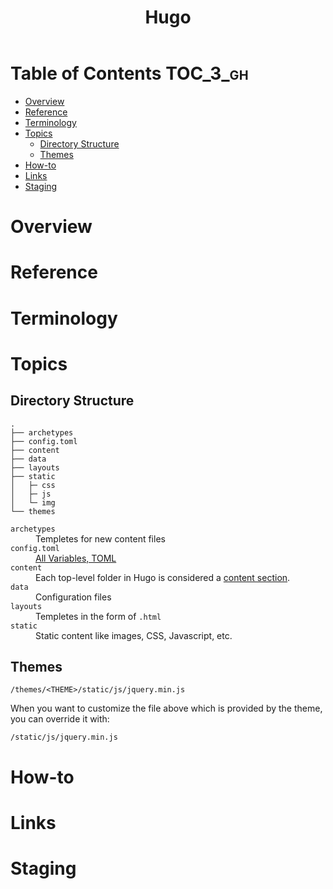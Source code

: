 #+TITLE: Hugo

* Table of Contents :TOC_3_gh:
- [[#overview][Overview]]
- [[#reference][Reference]]
- [[#terminology][Terminology]]
- [[#topics][Topics]]
  - [[#directory-structure][Directory Structure]]
  - [[#themes][Themes]]
- [[#how-to][How-to]]
- [[#links][Links]]
- [[#staging][Staging]]

* Overview
* Reference
* Terminology
* Topics
** Directory Structure
#+BEGIN_EXAMPLE
  .
  ├── archetypes
  ├── config.toml
  ├── content
  ├── data
  ├── layouts
  ├── static
  │   ├─ css
  │   ├─ js
  │   └─ img
  └── themes
#+END_EXAMPLE

- ~archetypes~  :: Templetes for new content files
- ~config.toml~ :: [[https://gohugo.io/getting-started/configuration/#all-variables-toml][All Variables, TOML]]
- ~content~     :: Each top-level folder in Hugo is considered a [[https://gohugo.io/content-management/sections/][content section]].
- ~data~        :: Configuration files
- ~layouts~     :: Templetes in the form of ~.html~
- ~static~      :: Static content like images, CSS, Javascript, etc.

** Themes
#+BEGIN_EXAMPLE
  /themes/<THEME>/static/js/jquery.min.js
#+END_EXAMPLE

When you want to customize the file above which is provided by the theme, you can override it with:

#+BEGIN_EXAMPLE
  /static/js/jquery.min.js
#+END_EXAMPLE

* How-to
* Links
* Staging
